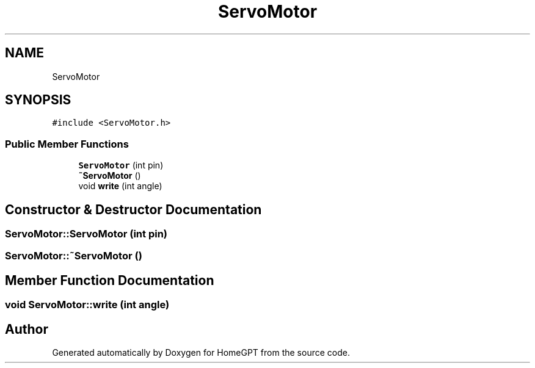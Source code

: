 .TH "ServoMotor" 3 "Tue Apr 25 2023" "Version v.1.0" "HomeGPT" \" -*- nroff -*-
.ad l
.nh
.SH NAME
ServoMotor
.SH SYNOPSIS
.br
.PP
.PP
\fC#include <ServoMotor\&.h>\fP
.SS "Public Member Functions"

.in +1c
.ti -1c
.RI "\fBServoMotor\fP (int pin)"
.br
.ti -1c
.RI "\fB~ServoMotor\fP ()"
.br
.ti -1c
.RI "void \fBwrite\fP (int angle)"
.br
.in -1c
.SH "Constructor & Destructor Documentation"
.PP 
.SS "ServoMotor::ServoMotor (int pin)"

.SS "ServoMotor::~ServoMotor ()"

.SH "Member Function Documentation"
.PP 
.SS "void ServoMotor::write (int angle)"


.SH "Author"
.PP 
Generated automatically by Doxygen for HomeGPT from the source code\&.
